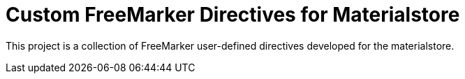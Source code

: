 = Custom FreeMarker Directives for Materialstore

This project is a collection of FreeMarker user-defined directives
developed for the materialstore.
